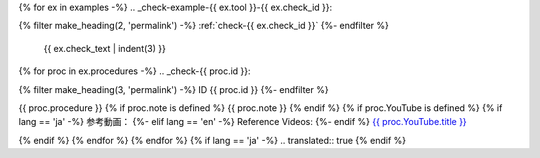 {% for ex in examples -%}
.. _check-example-{{ ex.tool }}-{{ ex.check_id }}:

{% filter make_heading(2, 'permalink') -%}
:ref:`check-{{ ex.check_id }}`
{%- endfilter %}

   {{ ex.check_text | indent(3) }}

{% for proc in ex.procedures -%}
.. _check-{{ proc.id }}:

{% filter make_heading(3, 'permalink') -%}
ID {{ proc.id }}
{%- endfilter %}

{{ proc.procedure }}
{% if proc.note is defined %}
{{ proc.note }}
{% endif %}
{% if proc.YouTube is defined %}
{% if lang == 'ja' -%}
参考動画：
{%- elif lang == 'en' -%}
Reference Videos:
{%- endif %} `{{ proc.YouTube.title }} <https://www.youtube.com/watch?v={{ proc.YouTube.id }}>`__

.. raw:: html

   <iframe width="560" height="315" src="https://www.youtube.com/embed/{{ proc.YouTube.id }}" title="YouTube video player" frameborder="0" allow="accelerometer; autoplay; clipboard-write; encrypted-media; gyroscope; picture-in-picture; web-share" allowfullscreen></iframe>

{% endif %}
{% endfor %}
{% endfor %}
{% if lang == 'ja' -%}
.. translated:: true
{% endif %}
